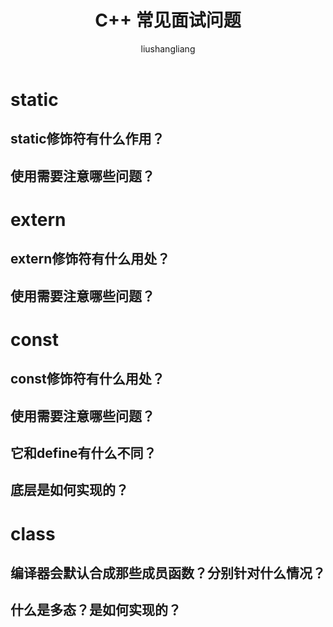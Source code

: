 # -*- coding:utf-8-*-
#+TITLE: C++ 常见面试问题
#+AUTHOR: liushangliang
#+EMAIL: phenix3443+github@gmail.com

* static

** static修饰符有什么作用？

** 使用需要注意哪些问题？

* extern

** extern修饰符有什么用处？

** 使用需要注意哪些问题？

* const

** const修饰符有什么用处？

** 使用需要注意哪些问题？

** 它和define有什么不同？

** 底层是如何实现的？

* class

** 编译器会默认合成那些成员函数？分别针对什么情况？

** 什么是多态？是如何实现的？
